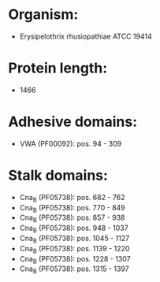 * Organism:
- Erysipelothrix rhusiopathiae ATCC 19414
* Protein length:
- 1466
* Adhesive domains:
- VWA (PF00092): pos. 94 - 309
* Stalk domains:
- Cna_B (PF05738): pos. 682 - 762
- Cna_B (PF05738): pos. 770 - 849
- Cna_B (PF05738): pos. 857 - 938
- Cna_B (PF05738): pos. 948 - 1037
- Cna_B (PF05738): pos. 1045 - 1127
- Cna_B (PF05738): pos. 1139 - 1220
- Cna_B (PF05738): pos. 1228 - 1307
- Cna_B (PF05738): pos. 1315 - 1397


